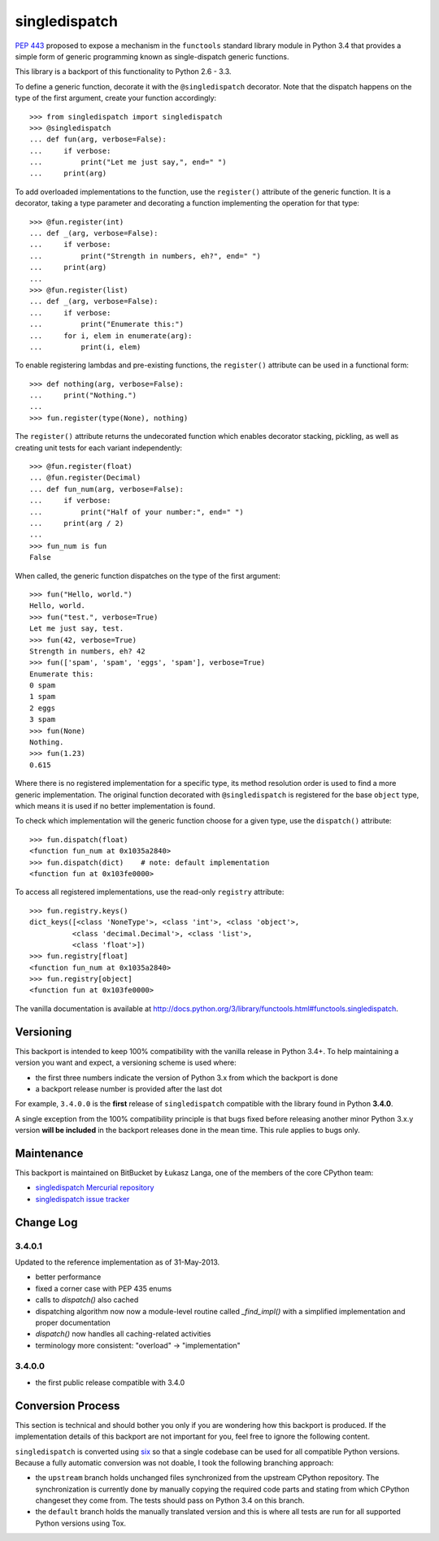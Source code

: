 ==============
singledispatch
==============

`PEP 443 <http://www.python.org/dev/peps/pep-0443/>`_ proposed to expose
a mechanism in the ``functools`` standard library module in Python 3.4
that provides a simple form of generic programming known as
single-dispatch generic functions.

This library is a backport of this functionality to Python 2.6 - 3.3.

To define a generic function, decorate it with the ``@singledispatch``
decorator. Note that the dispatch happens on the type of the first
argument, create your function accordingly::

  >>> from singledispatch import singledispatch
  >>> @singledispatch
  ... def fun(arg, verbose=False):
  ...     if verbose:
  ...         print("Let me just say,", end=" ")
  ...     print(arg)

To add overloaded implementations to the function, use the
``register()`` attribute of the generic function. It is a decorator,
taking a type parameter and decorating a function implementing the
operation for that type::

  >>> @fun.register(int)
  ... def _(arg, verbose=False):
  ...     if verbose:
  ...         print("Strength in numbers, eh?", end=" ")
  ...     print(arg)
  ...
  >>> @fun.register(list)
  ... def _(arg, verbose=False):
  ...     if verbose:
  ...         print("Enumerate this:")
  ...     for i, elem in enumerate(arg):
  ...         print(i, elem)

To enable registering lambdas and pre-existing functions, the
``register()`` attribute can be used in a functional form::

  >>> def nothing(arg, verbose=False):
  ...     print("Nothing.")
  ...
  >>> fun.register(type(None), nothing)

The ``register()`` attribute returns the undecorated function which
enables decorator stacking, pickling, as well as creating unit tests for
each variant independently::

  >>> @fun.register(float)
  ... @fun.register(Decimal)
  ... def fun_num(arg, verbose=False):
  ...     if verbose:
  ...         print("Half of your number:", end=" ")
  ...     print(arg / 2)
  ...
  >>> fun_num is fun
  False

When called, the generic function dispatches on the type of the first
argument::

  >>> fun("Hello, world.")
  Hello, world.
  >>> fun("test.", verbose=True)
  Let me just say, test.
  >>> fun(42, verbose=True)
  Strength in numbers, eh? 42
  >>> fun(['spam', 'spam', 'eggs', 'spam'], verbose=True)
  Enumerate this:
  0 spam
  1 spam
  2 eggs
  3 spam
  >>> fun(None)
  Nothing.
  >>> fun(1.23)
  0.615

Where there is no registered implementation for a specific type, its
method resolution order is used to find a more generic implementation.
The original function decorated with ``@singledispatch`` is registered
for the base ``object`` type, which means it is used if no better
implementation is found.

To check which implementation will the generic function choose for
a given type, use the ``dispatch()`` attribute::

  >>> fun.dispatch(float)
  <function fun_num at 0x1035a2840>
  >>> fun.dispatch(dict)    # note: default implementation
  <function fun at 0x103fe0000>

To access all registered implementations, use the read-only ``registry``
attribute::

  >>> fun.registry.keys()
  dict_keys([<class 'NoneType'>, <class 'int'>, <class 'object'>,
            <class 'decimal.Decimal'>, <class 'list'>,
            <class 'float'>])
  >>> fun.registry[float]
  <function fun_num at 0x1035a2840>
  >>> fun.registry[object]
  <function fun at 0x103fe0000>

The vanilla documentation is available at
http://docs.python.org/3/library/functools.html#functools.singledispatch.


Versioning
----------

This backport is intended to keep 100% compatibility with the vanilla
release in Python 3.4+. To help maintaining a version you want and
expect, a versioning scheme is used where:

* the first three numbers indicate the version of Python 3.x from which the
  backport is done

* a backport release number is provided after the last dot

For example, ``3.4.0.0`` is the **first** release of ``singledispatch``
compatible with the library found in Python **3.4.0**.

A single exception from the 100% compatibility principle is that bugs
fixed before releasing another minor Python 3.x.y version **will be
included** in the backport releases done in the mean time. This rule
applies to bugs only.


Maintenance
-----------

This backport is maintained on BitBucket by Łukasz Langa, one of the
members of the core CPython team:

* `singledispatch Mercurial repository <https://bitbucket.org/ambv/singledispatch>`_

* `singledispatch issue tracker <https://bitbucket.org/ambv/singledispatch/issues>`_


Change Log
----------

3.4.0.1
~~~~~~~

Updated to the reference implementation as of 31-May-2013.

* better performance

* fixed a corner case with PEP 435 enums

* calls to `dispatch()` also cached

* dispatching algorithm now now a module-level routine called `_find_impl()`
  with a simplified implementation and proper documentation

* `dispatch()` now handles all caching-related activities

* terminology more consistent: "overload" -> "implementation"

3.4.0.0
~~~~~~~

* the first public release compatible with 3.4.0


Conversion Process
------------------

This section is technical and should bother you only if you are
wondering how this backport is produced. If the implementation details
of this backport are not important for you, feel free to ignore the
following content.

``singledispatch`` is converted using `six
<http://pypi.python.org/pypi/six>`_ so that a single codebase can be
used for all compatible Python versions.  Because a fully automatic
conversion was not doable, I took the following branching approach:

* the ``upstream`` branch holds unchanged files synchronized from the
  upstream CPython repository. The synchronization is currently done by
  manually copying the required code parts and stating from which
  CPython changeset they come from. The tests should pass on Python 3.4
  on this branch.

* the ``default`` branch holds the manually translated version and this
  is where all tests are run for all supported Python versions using
  Tox.
